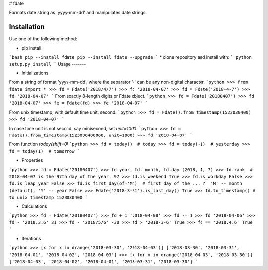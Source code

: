 # fdate

Formats date string as 'yyyy-mm-dd' and manipulates date strings.

Installation
---------------

Use one of the following method:

* pip install
```bash
pip --install fdate
pip --install fdate --upgrade
```
* clone repository and install with:
```
python setup.py install
```        
Usage
-------

* Initializations

From a string of format 'yyyy-mm-dd', where the separator '-' can be any non-digital character.
```python
>>> from fdate import *
>>> fd = Fdate('2018/4/7')
>>> fd
'2018-04-07'
>>> fd = Fdate('2018-4-7')
>>> fd
'2018-04-07'
``` 
From exactly 8-length digits or Fdate object.
```python
>>> fd = Fdate('20180407')
>>> fd
'2018-04-07'
>>> fe = Fdate(fd)
>>> fe
'2018-04-07'
```

From unix timestamp, with default time unit: second.
```python
>>> fd = Fdate().from_timestamp(1523030400)
>>> fd
'2018-04-07'
```

In case time unit is not second, say minisecond, set `unit=1000`.
```python
>>> fd = Fdate().from_timestamp(1523030400000, unit=1000)
>>> fd
'2018-04-07'
```

From function `today(shift=0)`
```python
>>> fd = today()  # today
>>> fd = today(-1)  # yesterday
>>> fd = today(1)  # tomorrow
```

* Properties
```python
>>> fd = Fdate('20180407')
>>> fd.year, fd. month, fd.day
(2018, 4, 7)
>>> fd.rank  # 2018-04-07 is the 97th day of the year.
97
>>> fd.is_weekend
True
>>> fd.is_workday
False
>>> fd.is_leap_year
False
>>> fd.is_first_day(of='M')  # first day of the ... ?  'M' -- month (default), 'Y' -- year
False
>>> Fdate('2018-3-31').is_last_day()
True
>>> fd.to_timestamp() # to unix timestamp
1523030400
``` 

* Calculations

```python
>>> fd = Fdate('20180407')
>>> fd + 1
'2018-04-08'
>>> fd -= 1
>>> fd
'2018-04-06'
>>> fd - '2018.3.6'
31
>>> fd - '2018/5/6'
-30
>>> fd > '2018-3-6'
True
>>> fd == '2018.4.6'
True
```

* Iterations

```python
>>> [x for x in drange('2018-03-30', '2018-04-03')]
['2018-03-30', '2018-03-31', '2018-04-01', '2018-04-02', '2018-04-03']
>>> [x for x in drange('2018-04-03', '2018-03-30')]
['2018-04-03', '2018-04-02', '2018-04-01', '2018-03-31', '2018-03-30']
```

